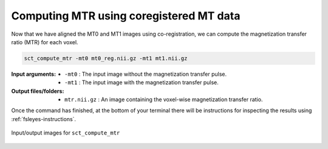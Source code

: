 Computing MTR using coregistered MT data
########################################

Now that we have aligned the MT0 and MT1 images using co-registration, we can compute the magnetization transfer ratio (MTR) for each voxel.

.. code:: sh

   sct_compute_mtr -mt0 mt0_reg.nii.gz -mt1 mt1.nii.gz

:Input arguments:
   - ``-mt0`` : The input image without the magnetization transfer pulse.
   - ``-mt1`` : The input image with the magnetization transfer pulse.

:Output files/folders:
   - ``mtr.nii.gz`` : An image containing the voxel-wise magnetization transfer ratio.

Once the command has finished, at the bottom of your terminal there will be instructions for inspecting the results using :ref:`fsleyes-instructions`.

.. figure:: https://raw.githubusercontent.com/spinalcordtoolbox/doc-figures/master/mtr-computation/io-sct_compute_mtr.png
   :align: center

   Input/output images for ``sct_compute_mtr``